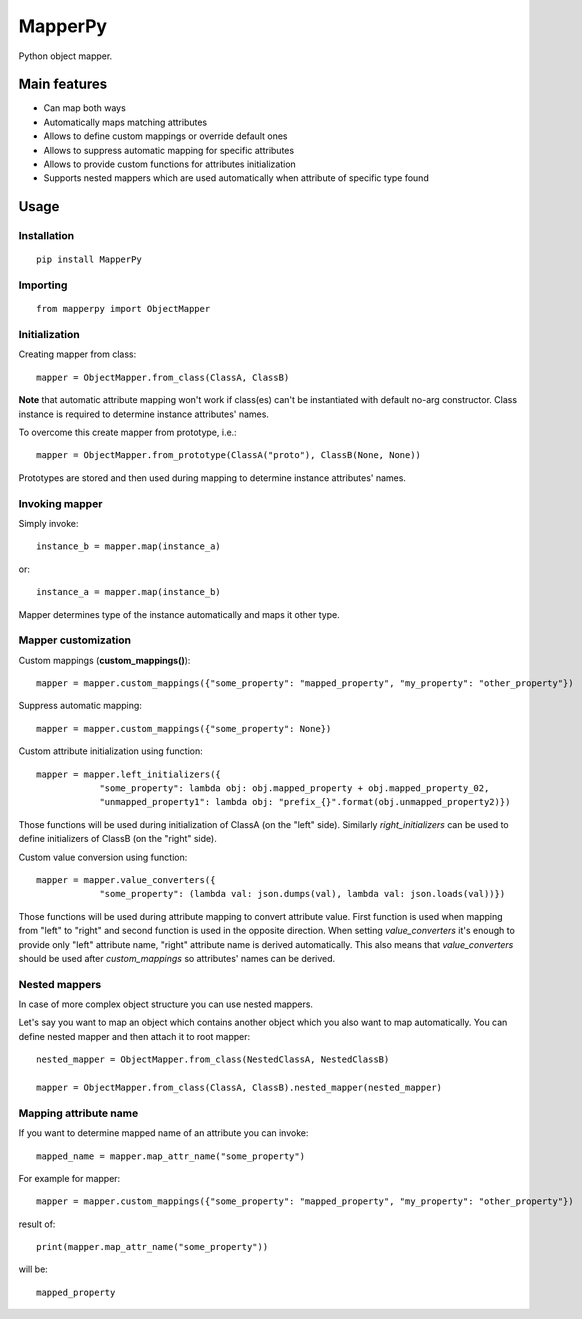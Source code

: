 ========
MapperPy
========
Python object mapper.

Main features
=============
* Can map both ways
* Automatically maps matching attributes
* Allows to define custom mappings or override default ones
* Allows to suppress automatic mapping for specific attributes
* Allows to provide custom functions for attributes initialization
* Supports nested mappers which are used automatically when attribute of specific type found

Usage
=====

Installation
------------
::

    pip install MapperPy

Importing
---------
::

    from mapperpy import ObjectMapper

Initialization
--------------

Creating mapper from class::

    mapper = ObjectMapper.from_class(ClassA, ClassB)

**Note** that automatic attribute mapping won't work if class(es) can't be instantiated with default no-arg constructor.
Class instance is required to determine instance attributes' names.

To overcome this create mapper from prototype, i.e.::

    mapper = ObjectMapper.from_prototype(ClassA("proto"), ClassB(None, None))

Prototypes are stored and then used during mapping to determine instance attributes' names.

Invoking mapper
---------------

Simply invoke::

    instance_b = mapper.map(instance_a)

or::
   
    instance_a = mapper.map(instance_b)

Mapper determines type of the instance automatically and maps it other type.

Mapper customization
--------------------

Custom mappings (**custom_mappings()**)::

    mapper = mapper.custom_mappings({"some_property": "mapped_property", "my_property": "other_property"})

Suppress automatic mapping::

    mapper = mapper.custom_mappings({"some_property": None})

Custom attribute initialization using function::

    mapper = mapper.left_initializers({
                "some_property": lambda obj: obj.mapped_property + obj.mapped_property_02,
                "unmapped_property1": lambda obj: "prefix_{}".format(obj.unmapped_property2)})

Those functions will be used during initialization of ClassA (on the "left" side). Similarly *right_initializers* can be
used to define initializers of ClassB (on the "right" side).

Custom value conversion using function::

    mapper = mapper.value_converters({
                "some_property": (lambda val: json.dumps(val), lambda val: json.loads(val))})

Those functions will be used during attribute mapping to convert attribute value.
First function is used when mapping from "left" to "right" and second function is used in the opposite direction.
When setting *value_converters* it's enough to provide only "left" attribute name, "right" attribute name is derived
automatically. This also means that *value_converters* should be used after *custom_mappings* so attributes' names can
be derived.

Nested mappers
--------------

In case of more complex object structure you can use nested mappers.

Let's say you want to map an object which contains another object which you also want to map automatically. You can
define nested mapper and then attach it to root mapper::

    nested_mapper = ObjectMapper.from_class(NestedClassA, NestedClassB)

    mapper = ObjectMapper.from_class(ClassA, ClassB).nested_mapper(nested_mapper)

Mapping attribute name
----------------------

If you want to determine mapped name of an attribute you can invoke::

    mapped_name = mapper.map_attr_name("some_property")

For example for mapper::

    mapper = mapper.custom_mappings({"some_property": "mapped_property", "my_property": "other_property"})

result of::

    print(mapper.map_attr_name("some_property"))

will be::

    mapped_property


